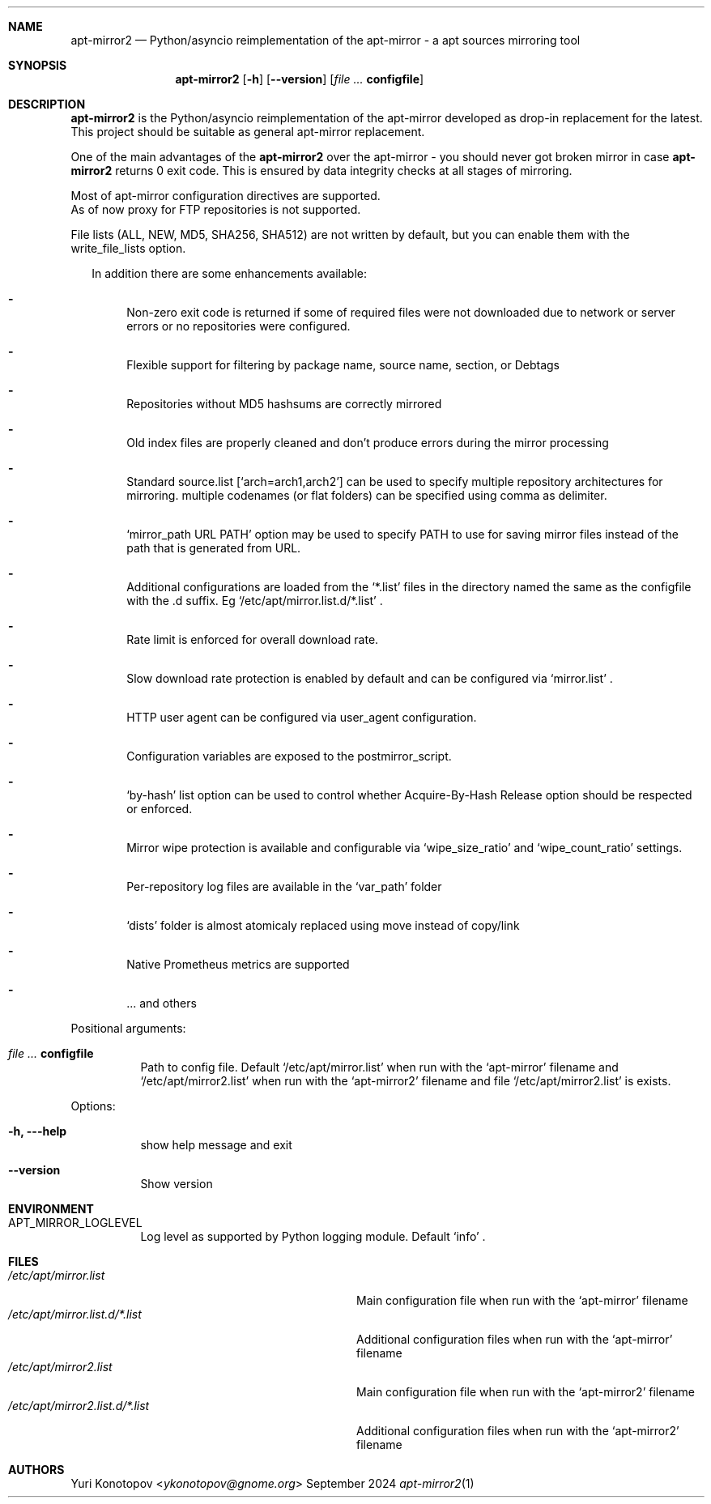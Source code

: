 .Dd September 2024
.Dt apt-mirror2 1
.Sh NAME
.Nm apt-mirror2
.Nd Python/asyncio reimplementation of the apt-mirror - a apt sources mirroring
tool
.Sh SYNOPSIS
.Nm
.Op Fl h
.Op Fl -version
.Op Ar Sy configfile
.Sh DESCRIPTION
.Nm
is the Python/asyncio reimplementation of the apt-mirror developed as drop-in
replacement for the latest.
.sp 0
This project should be suitable as general apt-mirror replacement.
.sp 1
One of the main advantages of the
.Nm
over the apt-mirror - you should never got broken mirror in case
.Nm
returns 0 exit code.
This is ensured by data integrity checks at all stages of mirroring.
.sp 1
Most of apt-mirror configuration directives are supported.
.sp 0
As of now proxy for FTP repositories is not supported.
.sp 1
File lists (ALL, NEW, MD5, SHA256, SHA512) are not written by default, but you
can enable them with the write_file_lists option.
.sp 1
.Bl -dash -offset 14
In addition there are some enhancements available:
.It
Non-zero exit code is returned if some of required files were not downloaded due
to network or server errors or no repositories were configured.
.It
Flexible support for filtering by package name, source name, section, or Debtags
.It
Repositories without MD5 hashsums are correctly mirrored
.It
Old index files are properly cleaned and don't produce errors during the mirror
processing
.It
Standard source.list
.Ql [ arch=arch1,arch2 ]
can be used to specify multiple repository architectures for mirroring.
multiple codenames (or flat folders) can be specified using comma as delimiter.
.It
.Ql mirror_path URL PATH
option may be used to specify PATH to use for saving mirror files instead of the
path that is generated from URL.
.It
Additional configurations are loaded from the
.Ql *.list
files in the directory named the same as the configfile with the .d suffix. Eg
.Ql /etc/apt/mirror.list.d/*.list
\&.
.It
Rate limit is enforced for overall download rate.
.It
Slow download rate protection is enabled by default and can be configured via
.Ql mirror.list
\&.
.It
HTTP user agent can be configured via user_agent configuration.
.It
Configuration variables are exposed to the postmirror_script.
.It
.Ql by-hash
list option can be used to control whether Acquire-By-Hash Release
option should be respected or enforced.
.It
Mirror wipe protection is available and configurable via
.Ql wipe_size_ratio
and
.Ql wipe_count_ratio
settings.
.It
Per-repository log files are available in the
.Ql var_path
folder
.It
.Ql dists
folder is almost atomicaly replaced using move instead of copy/link
.It
Native Prometheus metrics are supported
.It
\&... and others
.El
.sp 1
.Bl -tag -width Ds
Positional arguments:
.It Ar Sy  configfile
Path to config file. Default
.Ql /etc/apt/mirror.list
when run with the
.Ql apt-mirror
filename and
.Ql /etc/apt/mirror2.list
when run with the
.Ql apt-mirror2
filename and file
.Ql /etc/apt/mirror2.list
is exists.
.El
.sp 1
.Bl -tag -width Ds
Options:
.It Fl h, --help
show help message and exit
.It Fl -version
Show version
.El
.Sh ENVIRONMENT
.Bl -tag -width Ds
.It Ev APT_MIRROR_LOGLEVEL
Log level as supported by Python logging module. Default
.Ql info
\&.
.El
.Sh FILES
.Bl -tag -width "/etc/apt/mirror2.list.d/*.list" -compact
.It Pa /etc/apt/mirror.list
Main configuration file when run with the
.Ql apt-mirror
filename
.It Pa /etc/apt/mirror.list.d/*.list
Additional configuration files when run with the
.Ql apt-mirror
filename
.It Pa /etc/apt/mirror2.list
Main configuration file when run with the
.Ql apt-mirror2
filename
.It Pa /etc/apt/mirror2.list.d/*.list
Additional configuration files when run with the
.Ql apt-mirror2
filename
.El
.Sh AUTHORS 
.An Yuri Konotopov Aq Mt ykonotopov@gnome.org
